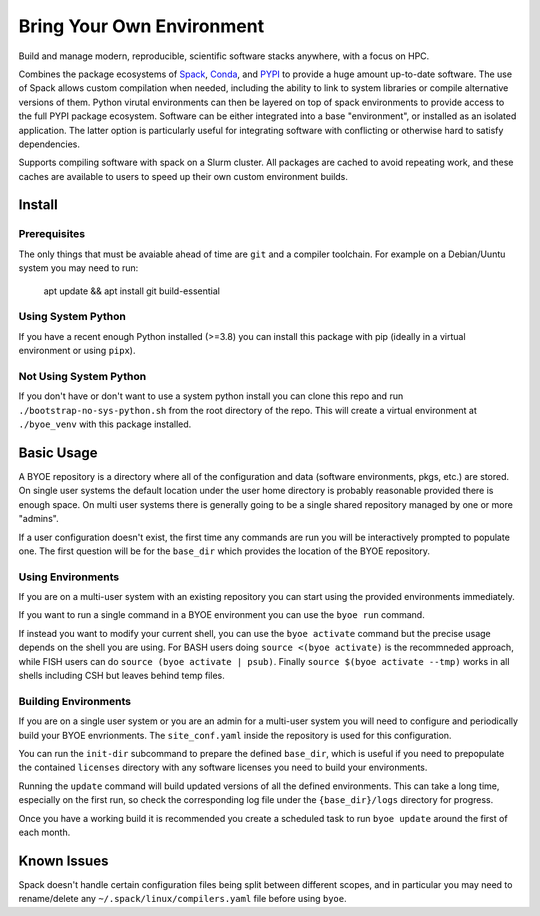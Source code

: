 ==========================
Bring Your Own Environment
==========================

Build and manage modern, reproducible, scientific software stacks anywhere, with a focus 
on HPC.

Combines the package ecosystems of `Spack <https://spack.io/>`_, 
`Conda <https://docs.conda.io/en/latest/>`_, and `PYPI <https://pypi.org/>`_ to provide
a huge amount up-to-date software. The use of Spack allows custom compilation when
needed, including the ability to link to system libraries or compile alternative 
versions of them. Python virutal environments can then be layered on top of spack 
environments to provide access to the full PYPI package ecosystem. Software can be either 
integrated into a base "environment", or installed as an isolated application. The 
latter option is particularly useful for integrating software with conflicting or 
otherwise hard to satisfy dependencies.

Supports compiling software with spack on a Slurm cluster. All packages are cached to 
avoid repeating work, and these caches are available to users to speed up their own 
custom environment builds.

Install
=======

Prerequisites
-------------

The only things that must be avaiable ahead of time are ``git`` and a compiler 
toolchain. For example on a Debian/Uuntu system you may need to run:

..

    apt update && apt install git build-essential


Using System Python
-------------------

If you have a recent enough Python installed (>=3.8) you can install this package with 
pip (ideally in a virtual environment or using ``pipx``).


Not Using System Python
-----------------------

If you don't have or don't want to use a system python install you can clone this 
repo and run ``./bootstrap-no-sys-python.sh`` from the root directory of the repo. 
This will create a virtual environment at ``./byoe_venv`` with this package installed.


Basic Usage
===========

A BYOE repository is a directory where all of the configuration and data (software 
environments, pkgs, etc.) are stored. On single user systems the default location under
the user home directory is probably reasonable provided there is enough space. On 
multi user systems there is generally going to be a single shared repository managed 
by one or more "admins".

If a user configuration doesn't exist, the first time any commands are run you will be
interactively prompted to populate one. The first question will be for the ``base_dir`` 
which provides the location of the BYOE repository.


Using Environments
------------------

If you are on a multi-user system with an existing repository you can start using the
provided environments immediately.

If you want to run a single command in a BYOE environment you can use the ``byoe run``
command.

If instead you want to modify your current shell, you can use the ``byoe activate`` 
command but  the precise usage depends on the shell you are using. For BASH users doing 
``source <(byoe activate)`` is the recommneded approach, while FISH users can do 
``source (byoe activate | psub)``. Finally ``source $(byoe activate --tmp)`` works in 
all shells including CSH but leaves behind temp files.


Building Environments
---------------------

If you are on a single user system or you are an admin for a multi-user system you 
will need to configure and periodically build your BYOE envrionments. The 
``site_conf.yaml`` inside the repository is used for this configuration.

You can run the ``init-dir`` subcommand to prepare the defined ``base_dir``, which is 
useful if you need to prepopulate the contained ``licenses`` directory with any 
software licenses you need to build your environments. 

Running the ``update`` command will build updated versions of all the defined 
environments. This can take a long time, especially on the first run, so check the
corresponding log file under the ``{base_dir}/logs`` directory for progress.

Once you have a working build it is recommended you create a scheduled task to run 
``byoe update`` around the first of each month.


Known Issues
============

Spack doesn't handle certain configuration files being split between different scopes,
and in particular you may need to rename/delete any ``~/.spack/linux/compilers.yaml`` 
file before using ``byoe``.
